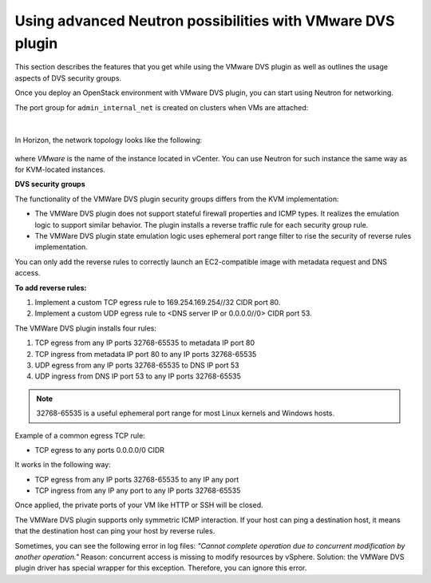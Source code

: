 Using advanced Neutron possibilities with VMware DVS plugin
-----------------------------------------------------------

This section describes the features that you get while using the VMware DVS
plugin as well as outlines the usage aspects of DVS security groups.
 
Once you deploy an OpenStack environment with VMware DVS plugin, you can
start using Neutron for networking.

The port group for ``admin_internal_net`` is created on clusters when VMs
are attached:

.. figure:: _static/net04pg.png
   :width: 100%

.. raw:: latex

   \pagebreak

|

In Horizon, the network topology looks like the following:

.. figure:: _static/topology.png
   :width: 100%

where *VMware* is the name of the instance located in vCenter. You can use
Neutron for such instance the same way as for KVM-located instances.

.. TODO OL: Update the picture so that it displays the instance name
   as mentioned in description.

**DVS security groups**

The functionality of the VMWare DVS plugin security groups differs from the
KVM implementation:

* The VMWare DVS plugin does not support stateful firewall properties and
  ICMP types. It realizes the emulation logic to support similar
  behavior. The plugin installs a reverse traffic rule for each security group
  rule.
* The VMWare DVS plugin state emulation logic uses ephemeral port range filter
  to rise the security of reverse rules implementation.

You can only add the reverse rules to correctly launch an EC2-compatible
image with metadata request and DNS access.

**To add reverse rules:**

#. Implement a custom TCP egress rule to 169.254.169.254//32 CIDR port 80.
#. Implement a custom UDP egress rule to <DNS server IP or 0.0.0.0//0>
   CIDR port 53.

The VMWare DVS plugin installs four rules:

#. TCP egress from any IP ports 32768-65535 to metadata IP port 80

#. TCP ingress from metadata IP port 80 to any IP ports 32768-65535

#. UDP egress from any IP ports 32768-65535 to DNS IP port 53

#. UDP ingress from DNS IP port 53 to any IP ports 32768-65535

.. note:: 32768-65535 is a useful ephemeral port range for most Linux kernels
   and Windows hosts.

Example of a common egress TCP rule:

* TCP egress to any ports 0.0.0.0/0 CIDR

It works in the following way:

* TCP egress from any IP ports 32768-65535 to any IP any port
* TCP ingress from any IP any port to any IP ports 32768-65535

Once applied, the private ports of your VM like HTTP or SSH will be closed.

The VMWare DVS plugin supports only symmetric ICMP interaction. If your host
can ping a destination host, it means that the destination host can ping your
host by reverse rules.

Sometimes, you can see the following error in log files:
*"Cannot complete operation due to concurrent modification by another operation."*
Reason: concurrent access is missing to modify resources by vSphere.
Solution: the VMWare DVS plugin driver has special wrapper for this exception.
Therefore, you can ignore this error.
